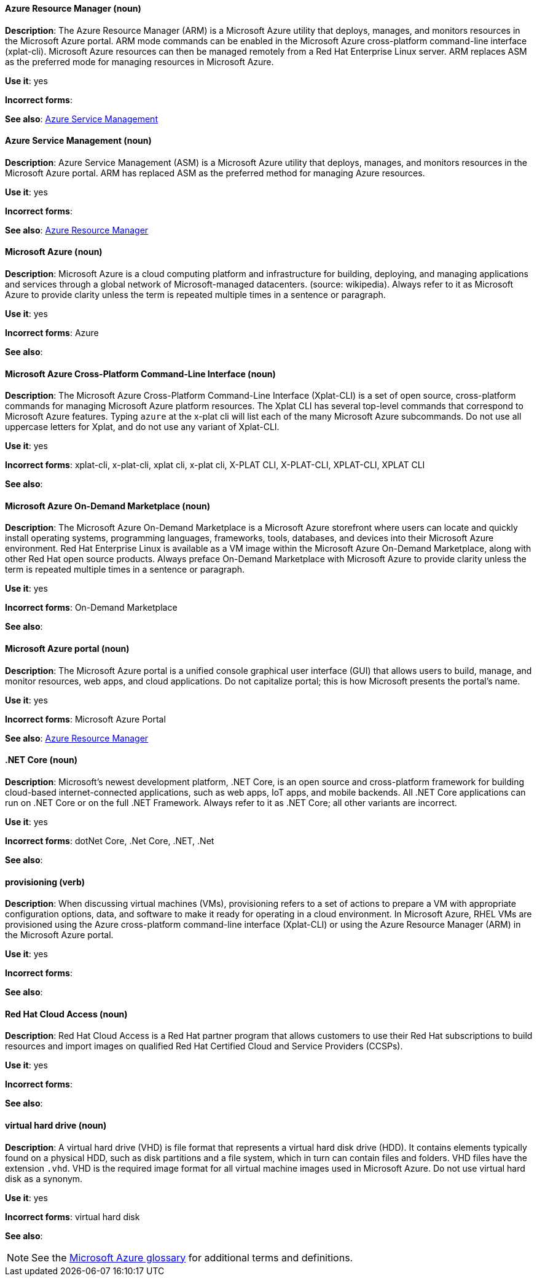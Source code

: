 [discrete]
==== Azure Resource Manager (noun)
[[arm]]
*Description*: The Azure Resource Manager (ARM) is a Microsoft Azure utility that deploys, manages, and monitors resources in the Microsoft Azure portal. ARM mode commands can be enabled in the Microsoft Azure cross-platform command-line interface (xplat-cli). Microsoft Azure resources can then be managed remotely from a Red Hat Enterprise Linux server. ARM replaces ASM as the preferred mode for managing resources in Microsoft Azure.

*Use it*: yes

*Incorrect forms*: 

*See also*: xref:asm[Azure Service Management]


[discrete]
==== Azure Service Management (noun)
[[asm]]
*Description*: Azure Service Management (ASM) is a Microsoft Azure utility that deploys, manages, and monitors resources in the Microsoft Azure portal. ARM has replaced ASM as the preferred method for managing Azure resources.

*Use it*: yes

*Incorrect forms*: 

*See also*: xref:xref:arm[Azure Resource Manager]


[discrete]
==== Microsoft Azure (noun)
[[azure]]
*Description*: Microsoft Azure is a cloud computing platform and infrastructure for building, deploying, and managing applications and services through a global network of Microsoft-managed datacenters. (source: wikipedia). Always refer to it as Microsoft Azure to provide clarity unless the term is repeated multiple times in a sentence or paragraph.

*Use it*: yes

*Incorrect forms*: Azure

*See also*:

[discrete]
==== Microsoft Azure Cross-Platform Command-Line Interface (noun)
[[xplat]]
*Description*: The Microsoft Azure Cross-Platform Command-Line Interface (Xplat-CLI) is a set of open source, cross-platform commands for managing Microsoft Azure platform resources. The Xplat CLI has several top-level commands that correspond to Microsoft Azure features. Typing `azure` at the x-plat cli will list each of the many Microsoft Azure subcommands. Do not use all uppercase letters for Xplat, and do not use any variant of Xplat-CLI.

*Use it*: yes

*Incorrect forms*: xplat-cli, x-plat-cli, xplat cli, x-plat cli, X-PLAT CLI, X-PLAT-CLI, XPLAT-CLI, XPLAT CLI

*See also*:

[discrete]
==== Microsoft Azure On-Demand Marketplace (noun)
[[on-demand]]
*Description*: The Microsoft Azure On-Demand Marketplace is a Microsoft Azure storefront where users can locate and quickly install operating systems, programming languages, frameworks, tools, databases, and devices into their Microsoft Azure environment. Red Hat Enterprise Linux is available as a VM image within the Microsoft Azure On-Demand Marketplace, along with other Red Hat open source products. Always preface On-Demand Marketplace with Microsoft Azure to provide clarity unless the term is repeated multiple times in a sentence or paragraph.

*Use it*: yes

*Incorrect forms*: On-Demand Marketplace

*See also*: 


[discrete]
==== Microsoft Azure portal (noun)
[[azure-portal]]
*Description*: The Microsoft Azure portal is a unified console graphical user interface (GUI) that allows users to build, manage, and monitor resources, web apps, and cloud applications. Do not capitalize portal; this is how Microsoft presents the portal's name.

*Use it*: yes

*Incorrect forms*: Microsoft Azure Portal

*See also*: xref:xref:xref:arm[Azure Resource Manager]


[discrete]
==== .NET Core (noun)
[[dotnet]]
*Description*: Microsoft's newest development platform, .NET Core, is an open source and cross-platform framework for building cloud-based internet-connected applications, such as web apps, IoT apps, and mobile backends. All .NET Core applications can run on .NET Core or on the full .NET Framework. Always refer to it as .NET Core; all other variants are incorrect.

*Use it*: yes

*Incorrect forms*: dotNet Core, .Net Core, .NET, .Net

*See also*:


[discrete]
==== provisioning (verb)
[[provisioning]]
*Description*: When discussing virtual machines (VMs), provisioning refers to a set of actions to prepare a VM with appropriate configuration options, data, and software to make it ready for operating in a cloud environment. In Microsoft Azure, RHEL VMs are provisioned using the Azure cross-platform command-line interface (Xplat-CLI) or using the Azure Resource Manager (ARM) in the Microsoft Azure portal.

*Use it*: yes

*Incorrect forms*:

*See also*:


[discrete]
==== Red Hat Cloud Access (noun)
[[cloud-access]]
*Description*: Red Hat Cloud Access is a Red Hat partner program that allows customers to use their Red Hat subscriptions to build resources and import images on qualified Red Hat Certified Cloud and Service Providers (CCSPs).

*Use it*: yes

*Incorrect forms*:

*See also*:

[discrete]
==== virtual hard drive (noun)
[[vhd]]
*Description*: A virtual hard drive (VHD) is file format that represents a virtual hard disk drive (HDD). It contains elements typically found on a physical HDD, such as disk partitions and a file system, which in turn can contain files and folders. VHD files have the extension `.vhd`. VHD is the required image format for all virtual machine images used in Microsoft Azure. Do not use virtual hard disk as a synonym.

*Use it*: yes

*Incorrect forms*: virtual hard disk

*See also*:


[NOTE]
====
See the https://azure.microsoft.com/en-us/documentation/articles/azure-glossary-cloud-terminology/[Microsoft Azure glossary] for additional terms and definitions.
====
